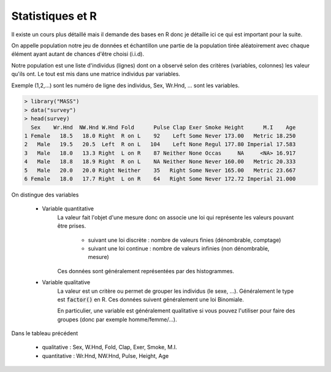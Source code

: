 ===========================
Statistiques et R
===========================

Il existe un cours plus détaillé mais il demande
des bases en R donc je détaille ici ce qui est important pour la suite.

On appelle population notre jeu de données et échantillon une partie de
la population tirée aléatoirement avec chaque élément ayant autant de chances
d'être choisi (i.i.d).

Notre population est une liste d'individus (lignes) dont on a observé
selon des critères (variables, colonnes) les valeur qu'ils ont. Le tout
est mis dans une matrice individus par variables.

Exemple (1,2,...) sont les numéro de ligne des individus,
Sex, Wr.Hnd, ... sont les variables.

.. code:: R

		> library("MASS")
		> data("survey")
		> head(survey)
		  Sex	 Wr.Hnd	 NW.Hnd W.Hnd Fold	Pulse Clap Exer Smoke Height      M.I    Age
		1 Female   18.5   18.0 Right  R on L    92    Left Some Never 173.00   Metric 18.250
		2   Male   19.5   20.5  Left  R on L   104    Left None Regul 177.80 Imperial 17.583
		3   Male   18.0   13.3 Right  L on R    87 Neither None Occas     NA     <NA> 16.917
		4   Male   18.8   18.9 Right  R on L    NA Neither None Never 160.00   Metric 20.333
		5   Male   20.0   20.0 Right Neither    35   Right Some Never 165.00   Metric 23.667
		6 Female   18.0   17.7 Right  L on R    64   Right Some Never 172.72 Imperial 21.000

On distingue des variables

	* Variable quantitative
		La valeur fait l'objet d'une mesure donc on associe
		une loi qui représente les valeurs pouvant être prises.

			* suivant une loi discrète : nombre de valeurs finies (dénombrable, comptage)
			* suivant une loi continue : nombre de valeurs infinies (non dénombrable, mesure)

		Ces données sont généralement représentées par des histogrammes.

	* Variable qualitative
		La valeur est un critère ou permet de grouper les individus (le sexe, ...). Généralement
		le type est :code:`factor()` en R. Ces données suivent généralement une loi Binomiale.

		En particulier, une variable est généralement qualitative si vous pouvez l'utiliser pour faire
		des groupes (donc par exemple homme/femme/...).

Dans le tableau précédent

	* qualitative : Sex, W.Hnd, Fold, Clap, Exer, Smoke, M.I.
	* quantitative : Wr.Hnd, NW.Hnd, Pulse, Height, Age